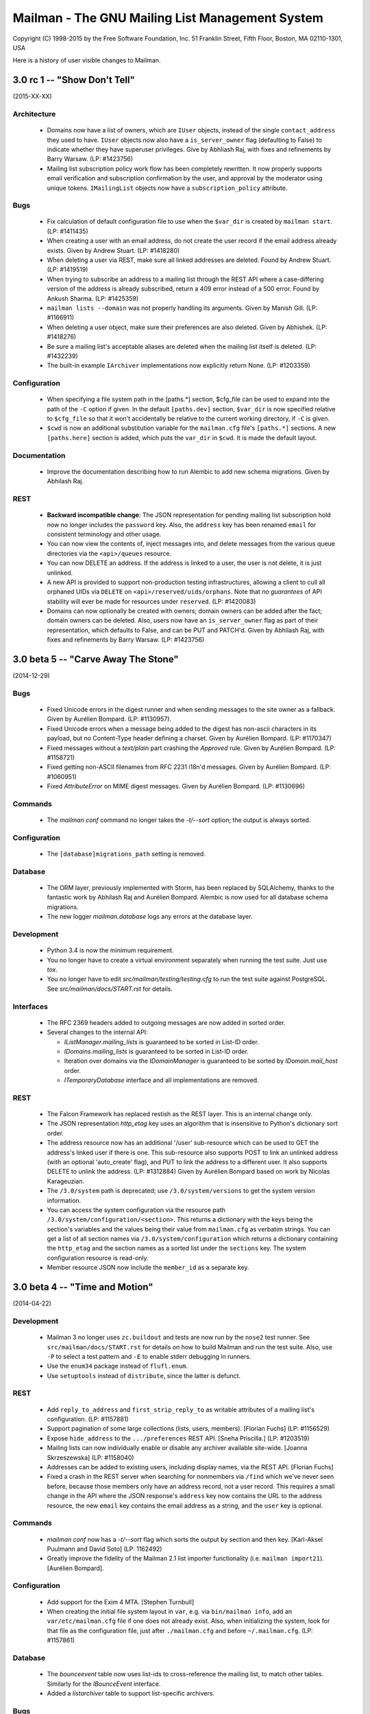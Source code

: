 ================================================
Mailman - The GNU Mailing List Management System
================================================

Copyright (C) 1998-2015 by the Free Software Foundation, Inc.
51 Franklin Street, Fifth Floor, Boston, MA 02110-1301, USA

Here is a history of user visible changes to Mailman.


3.0 rc 1 -- "Show Don't Tell"
=============================
(2015-XX-XX)

Architecture
------------
 * Domains now have a list of owners, which are ``IUser`` objects, instead of
   the single ``contact_address`` they used to have.  ``IUser`` objects now
   also have a ``is_server_owner`` flag (defaulting to False) to indicate
   whether they have superuser privileges.  Give by Abhliash Raj, with fixes
   and refinements by Barry Warsaw.  (LP: #1423756)
 * Mailing list subscription policy work flow has been completely rewritten.
   It now properly supports email verification and subscription confirmation
   by the user, and approval by the moderator using unique tokens.
   ``IMailingList`` objects now have a ``subscription_policy`` attribute.

Bugs
----
 * Fix calculation of default configuration file to use when the ``$var_dir``
   is created by ``mailman start``.  (LP: #1411435)
 * When creating a user with an email address, do not create the user record
   if the email address already exists.  Given by Andrew Stuart.
   (LP: #1418280)
 * When deleting a user via REST, make sure all linked addresses are deleted.
   Found by Andrew Stuart.  (LP: #1419519)
 * When trying to subscribe an address to a mailing list through the REST API
   where a case-differing version of the address is already subscribed, return
   a 409 error instead of a 500 error.  Found by Ankush Sharma.  (LP: #1425359)
 * ``mailman lists --domain`` was not properly handling its arguments.  Given
   by Manish Gill.  (LP: #1166911)
 * When deleting a user object, make sure their preferences are also deleted.
   Given by Abhishek.  (LP: #1418276)
 * Be sure a mailing list's acceptable aliases are deleted when the mailing
   list itself is deleted.  (LP: #1432239)
 * The built-in example ``IArchiver`` implementations now explicitly return
   None.  (LP: #1203359)

Configuration
-------------
 * When specifying a file system path in the [paths.*] section, $cfg_file can
   be used to expand into the path of the ``-C`` option if given.  In the
   default ``[paths.dev]`` section, ``$var_dir`` is now specified relative to
   ``$cfg_file`` so that it won't accidentally be relative to the current
   working directory, if ``-C`` is given.
 * ``$cwd`` is now an additional substitution variable for the ``mailman.cfg``
   file's ``[paths.*]`` sections.  A new ``[paths.here]`` section is added,
   which puts the ``var_dir`` in ``$cwd``.  It is made the default layout.

Documentation
-------------
 * Improve the documentation describing how to run Alembic to add new schema
   migrations.  Given by Abhilash Raj.

REST
----
 * **Backward incompatible change**: The JSON representation for pending
   mailing list subscription hold now no longer includes the ``password``
   key.  Also, the ``address`` key has been renamed ``email`` for consistent
   terminology and other usage.
 * You can now view the contents of, inject messages into, and delete messages
   from the various queue directories via the ``<api>/queues`` resource.
 * You can now DELETE an address.  If the address is linked to a user, the
   user is not delete, it is just unlinked.
 * A new API is provided to support non-production testing infrastructures,
   allowing a client to cull all orphaned UIDs via ``DELETE`` on
   ``<api>/reserved/uids/orphans``.  Note that *no guarantees* of API
   stability will ever be made for resources under ``reserved``.
   (LP: #1420083)
 * Domains can now optionally be created with owners; domain owners can be
   added after the fact; domain owners can be deleted.  Also, users now have
   an ``is_server_owner`` flag as part of their representation, which defaults
   to False, and can be PUT and PATCH'd.  Given by Abhilash Raj, with fixes
   and refinements by Barry Warsaw.  (LP: #1423756)


3.0 beta 5 -- "Carve Away The Stone"
====================================
(2014-12-29)

Bugs
----
 * Fixed Unicode errors in the digest runner and when sending messages to the
   site owner as a fallback.  Given by Aurélien Bompard.  (LP: #1130957).
 * Fixed Unicode errors when a message being added to the digest has non-ascii
   characters in its payload, but no Content-Type header defining a charset.
   Given by Aurélien Bompard.  (LP: #1170347)
 * Fixed messages without a `text/plain` part crashing the `Approved` rule.
   Given by Aurélien Bompard.  (LP: #1158721)
 * Fixed getting non-ASCII filenames from RFC 2231 i18n'd messages.  Given by
   Aurélien Bompard.  (LP: #1060951)
 * Fixed `AttributeError` on MIME digest messages.  Given by Aurélien Bompard.
   (LP: #1130696)

Commands
--------
 * The `mailman conf` command no longer takes the `-t/--sort` option; the
   output is always sorted.

Configuration
-------------
 * The ``[database]migrations_path`` setting is removed.

Database
--------
 * The ORM layer, previously implemented with Storm, has been replaced by
   SQLAlchemy, thanks to the fantastic work by Abhilash Raj and Aurélien
   Bompard.  Alembic is now used for all database schema migrations.
 * The new logger `mailman.database` logs any errors at the database layer.

Development
-----------
 * Python 3.4 is now the minimum requirement.
 * You no longer have to create a virtual environment separately when running
   the test suite.  Just use `tox`.
 * You no longer have to edit `src/mailman/testing/testing.cfg` to run the
   test suite against PostgreSQL.  See `src/mailman/docs/START.rst` for
   details.

Interfaces
----------
 * The RFC 2369 headers added to outgoing messages are now added in sorted
   order.
 * Several changes to the internal API:

   - `IListManager.mailing_lists` is guaranteed to be sorted in List-ID order.
   - `IDomains.mailing_lists` is guaranteed to be sorted in List-ID order.
   - Iteration over domains via the `IDomainManager` is guaranteed to be sorted
     by `IDomain.mail_host` order.
   - `ITemporaryDatabase` interface and all implementations are removed.

REST
----
 * The Falcon Framework has replaced restish as the REST layer.  This is an
   internal change only.
 * The JSON representation `http_etag` key uses an algorithm that is
   insensitive to Python's dictionary sort order.
 * The address resource now has an additional '/user' sub-resource which can
   be used to GET the address's linked user if there is one.  This
   sub-resource also supports POST to link an unlinked address (with an
   optional 'auto_create' flag), and PUT to link the address to a different
   user.  It also supports DELETE to unlink the address.  (LP: #1312884)
   Given by Aurélien Bompard based on work by Nicolas Karageuzian.
 * The ``/3.0/system`` path is deprecated; use ``/3.0/system/versions`` to get
   the system version information.
 * You can access the system configuration via the resource path
   ``/3.0/system/configuration/<section>``.  This returns a dictionary with
   the keys being the section's variables and the values being their value
   from ``mailman.cfg`` as verbatim strings.  You can get a list of all
   section names via ``/3.0/system/configuration`` which returns a dictionary
   containing the ``http_etag`` and the section names as a sorted list under
   the ``sections`` key.  The system configuration resource is read-only.
 * Member resource JSON now include the ``member_id`` as a separate key.


3.0 beta 4 -- "Time and Motion"
===============================
(2014-04-22)

Development
-----------
 * Mailman 3 no longer uses ``zc.buildout`` and tests are now run by the
   ``nose2`` test runner.  See ``src/mailman/docs/START.rst`` for details on
   how to build Mailman and run the test suite.  Also, use ``-P`` to select a
   test pattern and ``-E`` to enable stderr debugging in runners.
 * Use the ``enum34`` package instead of ``flufl.enum``.
 * Use ``setuptools`` instead of ``distribute``, since the latter is defunct.

REST
----
 * Add ``reply_to_address`` and ``first_strip_reply_to`` as writable
   attributes of a mailing list's configuration.  (LP: #1157881)
 * Support pagination of some large collections (lists, users, members).
   [Florian Fuchs]  (LP: #1156529)
 * Expose ``hide_address`` to the ``.../preferences`` REST API.
   [Sneha Priscilla.]  (LP: #1203519)
 * Mailing lists can now individually enable or disable any archiver available
   site-wide.  [Joanna Skrzeszewska]  (LP: #1158040)
 * Addresses can be added to existing users, including display names, via the
   REST API.  [Florian Fuchs]
 * Fixed a crash in the REST server when searching for nonmembers via
   ``/find`` which we've never seen before, because those members only have an
   address record, not a user record.  This requires a small change in the API
   where the JSON response's ``address`` key now contains the URL to the
   address resource, the new ``email`` key contains the email address as a
   string, and the ``user`` key is optional.

Commands
--------
 * `mailman conf` now has a `-t/--sort` flag which sorts the output by section
   and then key.  [Karl-Aksel Puulmann and David Soto] (LP: 1162492)
 * Greatly improve the fidelity of the Mailman 2.1 list importer functionality
   (i.e. ``mailman import21``).  [Aurélien Bompard].

Configuration
-------------
 * Add support for the Exim 4 MTA.  [Stephen Turnbull]
 * When creating the initial file system layout in ``var``, e.g. via
   ``bin/mailman info``, add an ``var/etc/mailman.cfg`` file if one does not
   already exist.  Also, when initializing the system, look for that file as
   the configuration file, just after ``./mailman.cfg`` and before
   ``~/.mailman.cfg``.  (LP: #1157861)

Database
--------
 * The `bounceevent` table now uses list-ids to cross-reference the mailing
   list, to match other tables.  Similarly for the `IBounceEvent` interface.
 * Added a `listarchiver` table to support list-specific archivers.

Bugs
----
 * Non-queue runners should not create ``var/queue`` subdirectories.
   [Sandesh Kumar Agrawal] (LP: #1095422)
 * Creation of lists with upper case names should be coerced to lower case.
   (LP: #1117176)
 * Fix REST server crash on `mailman reopen` due to no interception of
   signals.  (LP: #1184376)
 * Add `subject_prefix` to the `IMailingList` interface, and clarify the
   docstring for `display_name`.  (LP: #1181498)
 * Fix importation from MM2.1 to MM3 of the archive policy.
   [Aurélien Bompard] (LP: #1227658)
 * Fix non-member moderation rule to prefer a member sender if both members
   and non-members are in the message's sender list.  [Aurélien Bompard]
   (LP: #1291452)
 * Fix IntegrityError (against PostgreSQL) when deleting a list with content
   filters.  [Aurélien Bompard]  (LP: #1117174)
 * Fix test isolation bug in ``languages.rst``.
   [Piotr Kasprzyk] (LP: #1308769)


3.0 beta 3 -- "Here Again"
==========================
(2012-12-31)

Compatibility
-------------
 * Python 2.7 is now required.  Python 2.6 is no longer officially supported.
   The code base is now also `python2.7 -3` clean, although there are still
   some warnings in 3rd party dependencies.  (LP: #1073506)

REST
----
 * **API change**: The JSON representation for held messages no longer
   includes the `data` key.  The values in this dictionary are flatted into
   the top-level JSON representation.  The `key` key is remove since it's
   redundant.  Use `message_id` for held messages, and `address` for held
   subscriptions/unsubscriptions.  The following `_mod_*` keys are inserted
   without the `_mod_` prefix:

   - `_mod_subject` -> `subject`
   - `_mod_hold_date` -> `hold_date`
   - `_mod_reason` -> `reason`
   - `_mod_sender` -> `sender`
   - `_mod_message_id` -> `message_id`

 * List styles are supported through the REST API.  Get the list of available
   styles (by name) via `.../lists/styles`.  Create a list in a specific style
   by using POST data `style_name=<style>`.  (LP: #975692)
 * Allow the getting/setting of IMailingList.subject_prefix via the REST API
   (given by Terri Oda).  (LP: #1062893)
 * Expose a REST API for membership change (subscriptions and unsubscriptions)
   moderation.  (LP: #1090753)
 * Add list_id to JSON representation for a mailing list (given by Jimmy
   Bergman).
 * The canonical resource for a mailing list (and thus its self_link) is now
   the URL with the list-id.  To reference a mailing list, the list-id url is
   preferred, but for backward compatibility, the posting address is still
   accepted.
 * You can now PUT and PATCH on user resources to change the user's display
   name or password.  For passwords, you pass in the clear text password and
   Mailman will hash it before storing.
 * You can now verify and unverify an email address through the REST API.
   POST to .../addresses/<email>/verify and .../addresses/<email>/unverify
   respectively.  The POST data is ignored.  It is not an error to verify or
   unverify an address more than once, but verifying an already verified
   address does not change its `.verified_on` date.  (LP: #1054730)
 * Deleting a user through the REST API also deletes all the user's linked
   addresses and memberships.  (LP: #1074374)
 * A user's password can be verified by POSTing to .../user/<id>/login.  The
   data must contain a single parameter `cleartext_password` and if this
   matches, a 204 (No Content) will be returned, otherwise a 403 (Forbidden)
   is returned.  (LP: #1065447)

Configuration
-------------
 * `[passlib]path` configuration variable renamed to `[passlib]configuration`.
 * Postfix-specific configurations in the `[mta]` section are moved to a
   separate file, named by the `[mta]configuration` variable.
 * In the new `postfix.cfg` file, `postfix_map_cmd` is renamed to
   `postmap_command`.
 * The default list style is renamed to `legacy-default` and a new
   `legacy-announce` style is added.  This is similar to the `legacy-default`
   except set up for announce-only lists.

Database
--------
 * The `ban` table now uses list-ids to cross-reference the mailing list,
   since these cannot change even if the mailing list is moved or renamed.
 * The following columns were unused and have been removed:

   - `mailinglist.new_member_options`
   - `mailinglist.send_reminders`
   - `mailinglist.subscribe_policy`
   - `mailinglist.unsubscribe_policy`
   - `mailinglist.subscribe_auto_approval`
   - `mailinglist.private_roster`
   - `mailinglist.admin_member_chunksize`

Interfaces
----------
 * The `IBanManager` is no longer a global utility.  Instead, you adapt an
   `IMailingList` to an `IBanManager` to manage the bans for a specific
   mailing list.  To manage the global bans, adapt ``None``.

Commands
--------
 * `bin/mailman aliases` loses the `--output`, `--format`, and `--simple`
   arguments, and adds a `--directory` argument.  This is necessary to support
   the Postfix `relay_domains` support.
 * `bin/mailman start` was passing the wrong relative path to its runner
   subprocesses when -C was given.  (LP: #982551)
 * `bin/runner` command has been simplified and its command line options
   reduced.  Now, only one `-r/--runner` option may be provided and the
   round-robin feature has been removed.

Other
-----
 * Added support for Postfix `relay_domains` setting for better virtual domain
   support.  [Jimmy Bergman].
 * Two new events are triggered on membership changes: `SubscriptionEvent`
   when a new member joins a mailing list, and an `UnsubscriptionEvent` when a
   member leaves a mailing list.  (LP: #1047286)
 * Improve the --help text for the `start`, `stop`, `restart`, and `reopen`
   subcommands.  (LP: #1035033)

Bugs
----
 * Fixed `send_goodbye_message()`.  (LP: #1091321)
 * Fixed REST server crash on `reopen` command.  Identification and test
   provided by Aurélien Bompard.  (LP: #1184376)


3.0 beta 2 -- "Freeze"
======================
(2012-09-05)

Architecture
------------
 * The link between members and the mailing lists they are subscribed to, is
   now via the RFC 2369 `list_id` instead of the fqdn listname (i.e. posting
   address).  This is because while the posting address can change if the
   mailing list is moved to a new server, the list id is fixed.
   (LP: #1024509)

   - IListManager.get_by_list_id() added.
   - IListManager.list_ids added.
   - IMailingList.list_id added.
   - Several internal APIs that accepted fqdn list names now require list ids,
     e.g. ISubscriptionService.join() and .find_members().
   - IMember.list_id attribute added; .mailing_list is now an alias that
     retrieves and returns the IMailingList.

 * `passlib`_ is now used for all password hashing instead of flufl.password.
   The default hash is `sha512_crypt`.  (LP: #1015758)
 * Internally, all datetimes are kept in the UTC timezone, however because of
   LP: #280708, they are stored in the database in naive format.
 * `received_time` is now added to the message metadata by the LMTP runner
   instead of by `Switchboard.enqueue()`.  This latter no longer depends on
   `received_time` in the metadata.
 * The `ArchiveRunner` no longer acquires a lock before it calls the
   individual archiver implementations, since not all of them need a lock.  If
   they do, the implementations must acquire said lock themselves.
 * The `news` runner and queue has been renamed to the more accurate `nntp`.
   The runner has also been ported to Mailman 3 (LP: #967409).  Beta testers
   can safely remove `$var_dir/queue/news`.
 * A mailing list's *moderator password* is no longer stored in the clear; it
   is hashed with the currently selected scheme.
 * An `AddressVerificationEvent` is triggered when an `IAddress` is verified
   or unverified.  (LP: #975698)
 * A `PasswordChangeEvent` is triggered when an `IUser`'s password changes.
   (LP: #975700)
 * When a queue runner gets an exception in its _dispose() method, a
   `RunnerCrashEvent` is triggered, which contains references to the queue
   runner, mailing list, message, metadata, and exception.  Interested parties
   can subscribe to that `zope.event` for notification.
 * Events renamed and moved:
   * `mailman.chains.accept.AcceptNotification`
   * `mailman.chains.base.ChainNotification`
   * `mailman.chains.discard.DiscardNotification`
   * `mailman.chains.hold.HoldNotification`
   * `mailman.chains.owner.OwnerNotification`
   * `mailman.chains.reject.RejectNotification`
   changed to (respectively):
   * `mailman.interfaces.chains.AcceptEvent`
   * `mailman.interfaces.chains.ChainEvent`
   * `mailman.interfaces.chains.DiscardEvent`
   * `mailman.interfaces.chains.HoldEvent`
   * `mailman.interfaces.chains.AcceptOwnerEvent`
   * `mailman.interfaces.chains.RejectEvent`
 * A `ConfigurationUpdatedEvent` is triggered when the system-wide global
   configuration stack is pushed or popped.
 * The policy for archiving has now been collapsed into a single enum, called
   ArchivePolicy.  This describes the three states of never archive, archive
   privately, and archive_publicly. (LP: #967238)

Database
--------
 * Schema migrations (LP: #971013)

   - mailinglist.include_list_post_header -> allow_list_posts
   - mailinglist.news_prefix_subject_too  -> nntp_prefix_subject_too
   - mailinglist.news_moderation          -> newsgroup_moderation
   - mailinglist.archive and mailinglist.archive_private have been collapsed
     into archive_policy.
   - mailinglist.nntp_host has been removed.
   - mailinglist.generic_nonmember_action has been removed (LP: #975696)

 * Schema migrations (LP: #1024509)
   - member.mailing_list -> list_id
 * The PostgreSQL port of the schema accidentally added a moderation_callback
   column to the mailinglist table.  Since this is unused in Mailman, it was
   simply commented out of the base schema for PostgreSQL.

REST
----
 * Expose `archive_policy` in the REST API.  Contributed by Alexander
   Sulfrian.  (LP: #1039129)

Configuration
-------------
 * New configuration variables `clobber_date` and `clobber_skew` supported in
   every `[archiver.<name>]` section.  These are used to determine under what
   circumstances a message destined for a specific archiver should have its
   `Date:` header clobbered.  (LP: #963612)
 * With the switch to `passlib`_, `[passwords]password_scheme` has been
   removed.  Instead use `[passwords]path` to specify where to find the
   `passlib.cfg` file.  See the comments in `schema.cfg` for details.
 * Configuration schema variable changes:
   * [nntp]username -> [nntp]user
   * [nntp]port (added)
 * Header check specifications in the `mailman.cfg` file have changed quite
   bit.  The previous `[spam.header.foo]` sections have been removed.
   Instead, there's a new `[antispam]` section that contains a `header_checks`
   variable.  This variable takes multiple lines of `Header: regexp` values,
   one per line.  There is also a new `jump_chain` variable which names the
   chain to jump to should any of the header checks (including the
   list-specific, and programmatically added ones) match.

Documentation
-------------
 * Some additional documentation on related components such as Postorius and
   hyperkitty have been added, given by Stephen J Turnbull.

Bug fixes
---------
 * Fixed the RFC 1153 digest footer to be compliant.  (LP: #887610)
 * Fixed a UnicodeError with non-ascii message bodies in the `approved` rule,
   given by Mark Sapiro. (LP: #949924)
 * Fixed a typo when returning the configuration file's header match checks.
   (LP: #953497)
 * List-Post should be NO when posting is not allowed. (LP: #987563)
 * Non-unicode values in msgdata broke pending requests. (LP: #1031391)
 * Show devmode in `bin/mailman info` output. (LP: #1035028)
 * Fix residual references to the old `IMailingList` archive variables.
   (LP: #1031393)

.. _`passlib`: http://packages.python.org/passlib/index.html


3.0 beta 1 -- "The Twilight Zone"
=================================
(2012-03-23)

Architecture
------------
 * Schema migrations have been implemented.
 * Implement the style manager as a utility instead of an attribute hanging
   off the `mailman.config.config` object.
 * PostgreSQL support contributed by Stephen A. Goss. (LP: #860159)
 * Separate out the RFC 2369 header adding handler.
 * Dynamically calculate the `List-Id` header instead of storing it in the
   database.  This means it cannot be changed.
 * Major redesign of the template search system, fixing LP: #788309.  $var_dir
   is now used when search for all template overrides, site, domain, or
   mailing list.  The in-tree English templates are used only as a last
   fallback.
 * Support downloading templates by URI, including mailman:// URIs.  This is
   used in welcome and goodbye messages, as well as regular and digest headers
   and footers, and supports both language and mailing list specifications.
   E.g. mailman:///test@example.com/it/welcome.txt
 * $user_password is no longer supported as a placeholder in headers and
   footers.
 * Mailing lists get multiple chains and pipelines.  For example, normal
   postings go through the `posting_chain` while messages to owners to through
   `owners_chain`.  The default `built-in` chain is renamed to
   `default-posting-chain` while the `built-in` pipeline is renamed
   `default-posting-pipeline`.
 * The experimental `maildir` runner is removed.  Use LMTP.
 * The LMTP server now requires that the incoming message have a `Message-ID`,
   otherwise it rejects the message with a 550 error.  Also, the LMTP server
   adds the `X-Message-ID-Hash` header automatically.  The `inject` cli
   command will also add the `X-Message-ID-Hash` header, but it will craft a
   `Message-ID` header first if one is missing from the injected text.  Also,
   `inject` will always set the correct value for the `original_size`
   attribute on the message object, instead of trusting a possibly incorrect
   value if it's already set.  The individual `IArchiver` implementations no
   longer set the `X-Message-ID-Hash` header.
 * The Prototype archiver now stores its files in maildir format inside of
   `$var_dir/archives/prototype`, given by Toshio Kuratomi.
 * Improved "8 mile high" document distilled by Stephen J Turnbull from the
   Pycon 2012 Mailman 3 sprint.  Also improvements to the Sphinx build given
   by Andrea Crotti (LP: #954718).
 * Pipermail has been eradicated.
 * Configuration variable `[mailman]filtered_messages_are_preservable`
   controls whether messages which have their top-level `Content-Type`
   filtered out can be preserved in the `bad` queue by list owners.
 * Configuration section `[scrubber]` removed, as is the scrubber handler.
   This handler was essentially incompatible with Mailman 3 since it required
   coordination with Pipermail to store attachments on disk.

Database
--------
 * Schema changes:
   - welcome_msg      -> welcome_message_uri
   - goodbye_msg      -> goodbye_message_uri
   - send_welcome_msg -> send_welcome_message
   - send_goodbye_msg -> send_goodbye_message
   - msg_header       -> header_uri
   - msg_footer       -> footer_uri
   - digest_header    -> digest_header_uri
   - digest_footer    -> digest_footer_uri
   - start_chain      -> posting_chain
   - pipeline         -> posting_pipeline
   - real_name        -> display_name (mailinglist, user, address)
 * Schema additions:
   - mailinglist.filter_action
   - mailinglist.owner_chain
   - mailinglist.owner_pipeline

REST
----
 * Held messages can now be moderated through the REST API.  Mailing list
   resources now accept a `held` path component.  GETing this returns all held
   messages for the mailing list.  POSTing to a specific request id under this
   url can dispose of the message using `Action` enums.
 * Mailing list resources now have a `member_count` attribute which gives the
   number of subscribed members.  Given by Toshio Kuratomi.

Interfaces
----------
 * Add property `IUserManager.members` to return all `IMembers` in the system.
 * Add property `IListmanager.name_components` which returns 2-tuples for
   every mailing list as (list_name, mail_host).
 * Remove previously deprecated `IListManager.get_mailing_lists()`.
 * `IMailTransportAgentAliases` now explicitly accepts duck-typed arguments.
 * `IRequests` interface is removed.  Now just use adaptation from
   `IListRequests` directly (which takes an `IMailingList` object).
 * `handle_message()` now allows for `Action.hold` which is synonymous with
   `Action.defer` (since the message is already being held).
 * `IListRequests.get_request()` now takes an optional `request_type`
   argument to narrow the search for the given request.
 * New `ITemplateLoader` utility.
 * `ILanguageManager.add()` returns the `ILanguage` object just created.
 * `IMailinglist.decorators` removed; it was unused
 * `IMailingList.real_name` -> `IMailingList.display_name`
 * `IUser.real_name` -> `IUser.display_name`
 * `IAddress.real_name` -> `IAddress.display_name`
 * Add property `IRoster.member_count`.

Commands
--------
 * IPython support in `bin/mailman shell` contributed by Andrea Crotti.
   (LP: #949926).
 * The `mailman.cfg` configuration file will now automatically be detected if
   it exists in an `etc` directory which is a sibling of argv0.
 * `bin/mailman shell` is an alias for `withlist`.
 * The `confirm` email command now properly handles `Re:`-like prefixes, even
   if they contain non-ASCII characters.  (LP: #685261)
 * The `join` email command no longer accepts an `address=` argument.  Its
   `digest=` argument now accepts the following values: `no` (for regular
   delivery), `mime`, or `plain`.
 * Added a `help` email command.
 * A welcome message is sent when the user confirms their subscription via
   email.
 * Global ``-C`` option now accepts an absolute path to the configuration
   file.  Given by Andrea Crotti.  (LP: #953707)

Bug fixes
---------
 * Subscription disabled probe warning notification messages are now sent
   without a `Precedence:` header.  Given by Mark Sapiro. (LP: #808821)
 * Fixed KeyError in retry runner, contributed by Stephen A. Goss.
   (LP: #872391)
 * Fixed bogus use of `bounce_processing` attribute (should have been
   `process_bounces`, with thanks to Vincent Fretin.  (LP: #876774)
 * Fix `test_moderation` for timezones east of UTC+0000, given by blacktav.
   (LP: #890675)


3.0 alpha 8 -- "Where's My Thing?"
==================================
(2011-09-23)

Architecture
------------
 * Factor out bounce detection to `flufl.bounce`.
 * Unrecognized bounces can now also be forwarded to the site owner.
 * mailman.qrunner log is renamed to mailman.runner
 * master-qrunner.lck -> master.lck
 * master-qrunner.pid -> master.pid
 * Four new events are created, and notifications are sent during mailing list
   lifecycle changes:
   - ListCreatingEvent - sent before the mailing list is created
   - ListCreatedEvent  - sent after the mailing list is created
   - ListDeletingEvent - sent before the mailing list is deleted
   - ListDeletedEvent  - sent after the mailing list is deleted
 * Four new events are created, and notifications are sent during domain
   lifecycle changes:
   - DomainCreatingEvent - sent before the domain is created
   - DomainCreatedEvent  - sent after the domain is created
   - DomainDeletingEvent - sent before the domain is deleted
   - DomainDeletedEvent  - sent after the domain is deleted
 * Using the above events, when a domain is deleted, associated mailing lists
   are deleted.  (LP: #837526)
 * IDomain.email_host -> .mail_host (LP: #831660)
 * User and Member ids are now proper UUIDs.
 * Improved the way enums are stored in the database, so that they are more
   explicitly expressed in the code, and more database efficient.

REST
----
 * Preferences for addresses, users, and members can be accessed, changed, and
   deleted through the REST interface.  Hierarchical, combined preferences for
   members, and system preferences can be read through the REST interface.
   (LP: #821438)
 * The IMailingList attribute ``host_name`` has been renamed to ``mail_host``
   for consistency.  This changes the REST API for mailing list
   resources. (LP: #787599)
 * New REST resource http://.../members/find can be POSTed to in order to find
   member records.  Optional arguments are `subscriber` (email address to
   search for), `fqdn_listname`, and `role` (i.e. MemberRole).  (LP: #799612)
 * You can now query or change a member's `delivery_mode` attribute through
   the REST API (LP: #833132).  Given by Stephen A. Goss.
 * New REST resource http://.../<domain>/lists can be GETed in order to find
   all the mailing lists in a specific domain (LP: #829765).  Given by
   Stephen A. Goss.
 * Fixed /lists/<fqdn_listname>/<role>/<email> (LP: #825570)
 * Remove role plurals from /lists/<fqdn_listname/rosters/<role>
 * Fixed incorrect error code for /members/<bogus> (LP: #821020).  Given by
   Stephen A. Goss.
 * DELETE users via the REST API.  (LP: #820660)
 * Moderators and owners can be added via REST (LP: #834130).  Given by
   Stephen A. Goss.
 * Getting the roster or configuration of a nonexistent list did not give a
   404 error (LP: #837676).  Given by Stephen A. Goss.
 * PATCHing an invalid attribute on a member did not give a 400 error
   (LP: #833376).  Given by Stephen A. Goss.
 * Getting the memberships for a non-existent address did not give a 404 error
   (LP: #848103).  Given by Stephen A. Goss.

Commands
--------
 * `bin/qrunner` is renamed to `bin/runner`.
 * `bin/mailman aliases` gains `-f` and `-s` options.
 * `bin/mailman create` no longer allows a list to be created with bogus owner
   addresses.  (LP: #778687)
 * `bin/mailman start --force` option is fixed.  (LP: #869317)

Documentation
-------------
 * Update the COPYING file to contain the GPLv3.  (LP: #790994)
 * Major terminology change: ban the terms "queue runners" and "qrunners" since
   not all runners manage queue directories.  Just call them "runners".  Also,
   the master is now just called "the master runner".

Testing
-------
 * New configuration variable in [devmode] section, called `wait` which sets
   the timeout value used in the test suite for starting up subprocesses.
 * Handle SIGTERM in the REST server so that the test suite always shuts down
   correctly.  (LP: #770328)

Other bugs and changes
----------------------
 * Moderating a message with Action.accept now sends the message. (LP: #827697)
 * Fix AttributeError triggered by i18n call in autorespond_to_sender()
   (LP: #827060)
 * Local timezone in X-Mailman-Approved-At caused test failure. (LP: #832404)
 * InvalidEmailAddressError no longer repr()'s its value.
 * Rewrote a test for compatibility between Python 2.6 and 2.7. (LP: #833208)
 * Fixed Postfix alias file generation when more than one mailing list
   exists.  (LP: #874929).  Given by Vincent Fretin.


3.0 alpha 7 -- "Mission"
========================
(2011-04-29)

Architecture
------------
 * Significant updates to the subscription model.  Members can now subscribe
   with a preferred address, and changes to that will be immediately reflected
   in mailing list subscriptions.  Users who subscribe with an explicit
   address can easily change to a different address, as long as that address
   is verified.  (LP: #643949)
 * IUsers and IMembers are now assigned a unique, random, immutable id.
 * IUsers now have created_on and .preferred_address properties.
 * IMembers now have a .user attribute for easy access to the subscribed user.
 * When created with add_member(), passwords are always stored encrypted.
 * In all interfaces, "email" refers to the textual email address while
   "address" refers to the `IAddress` object.
 * mailman.chains.base.Chain no longer self registers.
 * New member and nonmember moderation rules and chains.  This effectively
   ports moderation rules from Mailman 2 and replaces attributes such as
   member_moderation_action, default_member_moderation, and
   generic_nonmember_action.  Now, nonmembers exist as subscriptions on a
   mailing list and members have a moderation_action attribute which describes
   the disposition for postings from that address.
 * Member.is_moderated was removed because of the above change.
 * default_member_action and default_nonmember_action were added to mailing
   lists.
 * All sender addresses are registered (unverified) with the user manager by
   the incoming queue runner.  This way, nonmember moderation rules will
   always have an IAddress that they can subscribe to the list (as
   MemberRole.nonmember).
 * Support for SMTP AUTH added via smtp_user and smtp_pass configuration
   variables in the [mta] section.  (LP: #490044)
 * IEmailValidator interface for pluggable validation of email addresses.
 * .subscribe() is moved from the IAddress to the IMailingList
 * IAddresses get their registered_on attribute set when the object is created.

Configuration
-------------
 * [devmode] section gets a new 'testing' variable.
 * Added password_scheme and password_length settings  for defining the
   default password encryption scheme.
 * creator_pw_file and site_pw_file are removed.

Commands
--------
 * 'bin/mailman start' does a better job of producing an error when Mailman is
   already running.
 * 'bin/mailman status' added for providing command line status on the master
   queue runner watcher process.
 * 'bin/mailman info' now prints the REST root url and credentials.
 * mmsitepass removed; there is no more site password.

REST
----
 * Add Basic Auth support for REST API security.  (Jimmy Bergman)
 * Include the fqdn_listname and email address in the member JSON
   representation.
 * Added reply_goes_to_list, send_welcome_msg, welcome_msg,
   default_member_moderation to the mailing list's writable attributes in the
   REST service.  (Jimmy Bergman)
 * Expose the new membership model to the REST API.  Canonical member resource
   URLs are now much shorter and live in their own top-level namespace instead
   of within the mailing list's namespace.
 * /addresses/<email>/memberships gets all the memberships for a given email
   address.
 * /users is a new top-level URL under which user information can be
   accessed.  Posting to this creates new users.
 * Users can subscribe to mailing lists through the REST API.
 * Domains can be deleted via the REST API.
 * PUT and PATCH to a list configuration now returns a 204 (No Content).

Build
-----
 * Support Python 2.7. (LP: #667472)
 * Disable site-packages in buildout.cfg because of LP: #659231.
 * Don't include eggs/ or parts/ in the source tarball. (LP: #656946)
 * flufl.lock is now required instead of locknix.

Bugs fixed
----------
 * Typo in scan_message(). (LP: #645897)
 * Typo in add_member().  (LP: #710182) (Florian Fuchs)
 * Re-enable bounce detectors. (LP: #756943)
 * Clean up many pyflakes problems; ditching pylint.


3.0 alpha 6 -- "Cut to the Chase"
=================================
(2010-09-20)

Commands
--------
 * The functionality of 'bin/list_members' has been moved to
   'bin/mailman members'.
 * 'bin/mailman info' -v/--verbose output displays the file system
   layout paths Mailman is currently configured to use.

Configuration
-------------
 * You can now configure the paths Mailman uses for queue files, lock files,
   data files, etc. via the configuration file.  Define a file system 'layout'
   and then select that layout in the [mailman] section.  Default layouts
   include 'local' for putting everything in /var/tmp/mailman, 'dev' for local
   development, and 'fhs' for Filesystem Hierarchy Standard 2.3 (LP #490144).
 * Queue file directories now live in $var_dir/queues.

REST
----
 * lazr.restful has been replaced by restish as the REST publishing technology
   used by Mailman.
 * New REST API for getting all the members of a roster for a specific mailing
   list.
 * New REST API for getting and setting a mailing list's configuration.  GET
   and PUT are supported to retrieve the current configuration, and set all
   the list's writable attributes in one request.  PATCH is supported to
   partially update a mailing list's configuration.  Individual options can be
   set and retrieved by using subpaths.
 * Subscribing an already subscribed member via REST now returns a 409 HTTP
   error.  LP: #552917
 * Fixed a bug when deleting a list via the REST API.  LP: #601899

Architecture
------------
 * X-BeenThere header is removed.
 * Mailman no longer touches the Sender or Errors-To headers.
 * Chain actions can now fire Zope events in their _process()
   implementations.
 * Environment variable $MAILMAN_VAR_DIR can be used to control the var/
   directory for Mailman's runtime files.  New environment variable
   $MAILMAN_UNDER_MASTER_CONTROL is used instead of the qrunner's --subproc/-s
   option.

Miscellaneous
-------------
 * Allow X-Approved and X-Approve headers, equivalent to Approved and
   Approve. LP: #557750
 * Various test failure fixes.  LP: #543618, LP: #544477
 * List-Post header is retained in MIME digest messages.  LP: #526143
 * Importing from a Mailman 2.1.x list is partially supported.


3.0 alpha 5 -- "Distant Early Warning"
======================================
(2010-01-18)

REST
----
 * Add REST API for subscription services.  You can now:

   - list all members in all mailing lists
   - subscribe (and possibly register) an address to a mailing list
   - unsubscribe an address from mailing list

Commands
--------
 * 'bin/dumpdb' is now 'bin/mailman qfile'
 * 'bin/unshunt' is now 'bin/mailman unshunt'
 * Mailman now properly handles the '-join', '-leave', and '-confirm' email
   commands and sub-addresses.  '-subscribe' and '-unsubscribe' are aliases
   for '-join' and '-leave' respectively.

Configuration
-------------
 * devmode settings now live in their own [devmode] section.
 * Mailman now searches for a configuration file using this search order.  The
   first file that exists is used.

   - -C config command line argument
   - $MAILMAN_CONFIG_FILE environment variable
   - ./mailman.cfg
   - ~/.mailman.cfg
   - /etc/mailman.cfg


3.0 alpha 4 -- "Vital Signs"
============================
(2009-11-28)

Commands
--------
 * 'bin/inject' is now 'bin/mailman inject', with some changes
 * 'bin/mailmanctl' is now 'bin/mailman start|stop|reopen|restart'
 * 'bin/mailman version' is added (output same as 'bin/mailman --version')
 * 'bin/mailman members' command line arguments have changed.  It also
   now ignores blank lines and lines that start with #.  It also no longer
   quits when it sees an address that's already subscribed.
 * 'bin/withlist' is now 'bin/mailman withlist', and its command line
   arguments have changed.
 * 'bin/mailman lists' command line arguments have changed.
 * 'bin/genaliases' is now 'bin/mailman aliases'

Architecture
------------
 * A near complete rewrite of the low-level SMTP delivery machinery.  This
   greatly improves readability, testability, reuse and extensibility.  Almost
   all the old functionality has been retained.  The smtp_direct.py handler is
   gone.
 * Refactor model objects into the mailman.model subpackage.
 * Refactor most of the i18n infrastructure into a separate flufl.i18n package.
 * Switch from setuptools to distribute.
 * Remove the dependency on setuptools_bzr
 * Do not create the .mo files during setup.

Configuration
-------------
 * All log files now have a '.log' suffix by default.
 * The substitution placeholders in the verp_format configuration variable
   have been renamed.
 * Add a devmode configuration variable that changes some basic behavior.
   Most importantly, it allows you to set a low-level SMTP recipient for all
   mail for testing purposes.  See also devmode_recipient.


3.0 alpha 3 -- "Working Man"
============================
(2009-08-21)

Configuration
-------------
 * Configuration is now done through lazr.config.  Defaults.py is
   dead.  lazr.config files are essentially hierarchical ini files.
 * Domains are now stored in the database instead of in the configuration file.
 * pre- and post- initialization hooks are now available to plugins.  Specify
   additional hooks to run in the configuration file.
 * Add the environment variable $MAILMAN_CONFIG_FILE which overrides the -C
   command line option.
 * Make LMTP more compliant with Postfix docs (Patrick Koetter)
 * Added a NullMTA for mail servers like Exim which just work automatically.

Architecture
------------
 * 'bin/mailman' is a new super-command for managing Mailman from the command
   line.  Some older bin scripts have been converted, with more to come.
 * Mailman now has an administrative REST interface which can be used to get
   information from and manage Mailman remotely.
 * Back port of Mailman 2.1's limit on .bak file restoration.  After 3
   restores, the file is moved to the bad queue, with a .psv extension. (Mark
   Sapiro)
 * Digest creation is moved into a new queue runner so it doesn't block main
   message processing.

Other changes
-------------
 * bin/make_instance is no longer necessary, and removed
 * The debug log is turned up to info by default to reduce log file spam.

Building and installation
-------------------------
 * All doc tests can now be turned into documentation, via Sphinx.  Just run
   bin/docs after bin/buildout.


3.0 alpha 2 -- "Grand Designs"
==============================
(03-Jan-2009)

Licensing
---------

 * Mailman 3 is now licensed under the GPLv3.

Bug fixes
---------

 * Changed bin/arch to attempt to open the mbox before wiping the old
   archive. Launchpad bug #280418.

 * Added digest.mbox and pending.pck to the 'list' files checked by
   check_perms. Launchpad bug #284802.

Architecture
------------

 * Converted to using zope.testing as the test infrastructure.  Use bin/test
   now to run the full test suite.
   <http://pypi.python.org/pypi/zope.testing/3.7.1>
 * Partially converted to using lazr.config as the new configuration
   regime.  Not everything has been converted yet, so some manual editing
   of mailman/Defaults.py is required.  This will be rectified in future
   versions.  <http://launchpad.net/lazr.config>
 * All web-related stuff is moved to its own directory, effectively moving
   it out of the way for now.
 * The email command infrastructure has been reworked to play more nicely
   with the plug-in architecture.  Not all commands have yet been
   converted.

Other changes
-------------

 * The LMTP server now properly calculates the message's original size.
 * For command line scripts, -C names the configuration file to use.  For
   convenient testing, if -C is not given, then the environment variable
   MAILMAN_CONFIG_FILE is consulted.
 * Support added for a local MHonArc archiver, as well as archiving
   automatically in the remote Mail-Archive.com service.
 * The permalink proposal for supporting RFC 5064 has been adopted.
 * Mailing lists no longer have a .web_page_url attribute; this is taken from
   the mailing list's domain's base_url attribute.
 * Incoming MTA selection is now taken from the config file instead of
   plugins.  An MTA for Postfix+LMTP is added.  bin/genaliases works again.
 * If a message has no Message-ID, the stock archivers will return None for
   the permalink now instead of raising an assertion.
 * IArchiver no longer has an is_enabled property; this is taken from the
   configuration file now.

Installation
------------

 * Python 2.6 is the minimal requirement.
 * Converted to using zc.buildout as the build infrastructure.  See
   docs/ALPHA.txt for details.
   <http://pypi.python.org/pypi/zc.buildout/1.1.1>


3.0 alpha 1 -- "Leave That Thing Alone"
=======================================
(08-Apr-2008)

User visible changes
--------------------

 * So called 'new style' subject prefixing is the default now, and the only
   option.  When a list's subject prefix is added, it's always done so before
   any Re: tag, not after.  E.g. '[My List] Re: The subject'.
 * RFC 2369 headers List-Subscribe and List-Unsubscribe now use the preferred
   -join and -leave addresses instead of the -request address with a subject
   value.

Configuration
-------------

 * There is no more separate configure; make; make install step. Mailman 3.0
   is a setuptools package.
 * Mailman can now be configured via a 'mailman.cfg' file which lives in
   $VAR_PREFIX/etc.  This is used to separate the configuration from the
   source directory.  Alternative configuration files can be specified via
   -C/--config for most command line scripts.  mailman.cfg contains Python
   code.  mm_cfg.py is no more.  You do not need to import Defaults.py in
   etc/mailman.cfg.  You should still consult Defaults.py for the list of site
   configuration variables available to you.

   See the etc/mailman.cfg.sample file.
 * PUBLIC_ARCHIVE_URL and DEFAULT_SUBJECT_PREFIX now takes $-string
   substitutions instead of %-string substitutions.  See documentation in
   Defaults.py.in for details.
 * Message headers and footers now only accept $-string substitutions;
   %-strings are no longer supported.  The substitution variable
   '_internal_name' has been removed; use $list_name or $real_name
   instead.  The substitution variable $fqdn_listname has been added.
   DEFAULT_MSG_FOOTER in Defaults.py.in has been updated accordingly.
 * The KNOWN_SPAMMERS global variable is replaced with HEADER_MATCHES.  The
   mailing list's header_filter_rules variable is replaced with header_matches
   which has the same semantics as HEADER_MATCHES, but is list-specific.
 * DEFAULT_MAIL_COMMANDS_MAX_LINES -> EMAIL_COMMANDS_MAX_LINES
 * All SMTP_LOG_* templates use $-strings and all consistently write the
   Message-ID as the first item in the log entry.
 * DELIVERY_MODULE now names a handler, not a module (yes, this is a
   misnomer, but it will likely change again before the final release).

Architecture
------------

 * Internally, all strings are Unicodes.
 * Implementation of a chain-of-rules based approach for deciding whether a
   message should initially be accepted, held for approval, rejected/bounced,
   or discarded.  This replaces most of the disposition handlers in the
   pipeline.  The IncomingRunner now only processes message through the rule
   chains, and once accepted, places the message in a new queue processed by
   the PipelineRunner.
 * Substantially reworked the entire queue runner process management,
   including mailmanctl, a new master script, and the qrunners.  This should
   be much more robust and reliable now.
 * The Storm ORM is used for data storage, with the SQLite backend as the
   default relational database.
 * Zope interfaces are used to describe the major components.
 * Users are now stored in a unified database, and shared across all mailing
   lists.
 * Mailman's web interface is now WSGI compliant.  WSGI is a Python standard
   (PEP 333) allowing web applications to be (more) easily integrated with any
   number of existing Python web application frameworks.  For more information
   see:

   http://www.wsgi.org/wsgi
   http://www.python.org/dev/peps/pep-0333/

   Mailman can still be run as a traditional CGI program of course.
 * Mailman now provides an LMTP server for more efficient integration with
   supporting mail servers (e.g. Postfix, Sendmail).  The Local Mail Transport
   Protocol is defined in RFC 2033:

   http://www.faqs.org/rfcs/rfc2033.html
 * Virtual domains are now fully supported in that mailing lists of the same
   name can exist in more than one domain.  This is accomplished by renaming
   the lists/ and archives/ subdirectories after the list's posting address.
   For example, data for list foo in example.com and list foo in example.org
   will be stored in lists/foo@example.com and lists/foo@example.org.

   For Postfix or manual MTA users, you will need to regenerate your mail
   aliases.  Use bin/genaliases.

   VIRTUAL_HOST_OVERVIEW has been removed, effectively Mailman now operates
   as if it were always enabled.  If your site has more than one domain,
   you must configure all domains by using add_domain() in your
   etc/mailman.cfg flie (see below -- add_virtual() has been removed).
 * If you had customizations based on Site.py, you will need to re-implement
   them.  Site.py has been removed.
 * The site list is no more.  You can remove your 'mailman' site list unless
   you want to retain it for other purposes, but it is no longer used (or
   required) by Mailman.  You should set NO_REPLY_ADDRESS to an address that
   throws away replies, and you should set SITE_OWNER_ADDRESS to an email
   address that reaches the person ultimately responsible for the Mailman
   installation.  The MAILMAN_SITE_LIST variable has been removed.
 * qrunners no longer restart on SIGINT; SIGUSR1 is used for that now.

Internationalization Big Changes
--------------------------------

 * Translators should work only on messages/<lang>/LC_MESSAGES/mailman.po.
   Templates files are generated from mailman.po during the build process.

New Features
------------

 * Confirmed member change of address is logged in the 'subscribe' log, and if
   admin_notify_mchanges is true, a notice is sent to the list owner using a
   new adminaddrchgack.txt template.
 * There is a new list attribute 'subscribe_auto_approval' which is a list of
   email addresses and regular expressions matching email addresses whose
   subscriptions are exempt from admin approval. RFE 403066.

Command line scripts
--------------------

 * Most scripts have grown a -C/--config flag to allow you to specify a
   different configuration file.  Without this, the default etc/mailman.cfg
   file will be used.
 * the -V/--virtual-host-overview switch in list_lists has been removed, while
   -d/--domain and -f/--full have been added.
 * bin/newlist is renamed bin/create_list and bin/rmlist is renamed
   bin/remove_list.  Both take fully-qualified list names now (i.e. the list's
   posting address), but also accept short names, in which case the default
   domain is used.  newlist's -u/--urlhost and -e/--emailhost switches have
   been removed.  The domain that the list is being added to must already
   exist.
 * Backport the ability to specify additional footer interpolation variables
   by the message metadata 'decoration-data' key.

Bug fixes and other patches
---------------------------

 * Removal of DomainKey/DKIM signatures is now controlled by Defaults.py
   mm_cfg.py variable REMOVE_DKIM_HEADERS (default = No).
 * Queue runner processing is improved to log and preserve for analysis in the
   shunt queue certain bad queue entries that were previously logged but lost.
   Also, entries are preserved when an attempt to shunt throws an exception
   (1656289).
 * The processing of Topics regular expressions has changed. Previously the
   Topics regexp was compiled in verbose mode but not documented as such which
   caused some confusion.  Also, the documentation indicated that topic
   keywords could be entered one per line, but these entries were not handled
   properly.  Topics regexps are now compiled in non-verbose mode and multi-
   line entries are 'ored'.  Existing Topics regexps will be converted when
   the list is updated so they will continue to work.
 * The List-Help, List-Subscribe, and List-Unsubscribe headers were
   incorrectly suppressed in messages that Mailman sends directly to users.
 * The 'adminapproved' metadata key is renamed 'moderator_approved'.
